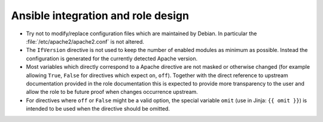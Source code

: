 Ansible integration and role design
===================================

* Try not to modify/replace configuration files which are maintained by Debian.
  In particular the :file:`/etc/apache2/apache2.conf` is not altered.
* The ``IfVersion`` directive is not used to keep the number of enabled modules
  as minimum as possible. Instead the configuration is generated for the
  currently detected Apache version.
* Most variables which directly correspond to a Apache directive are not masked
  or otherwise changed (for example allowing ``True``, ``False`` for directives
  which expect ``on``, ``off``).
  Together with the direct reference to upstream documentation provided in the
  role documentation this is expected to provide more transparency to the user
  and allow the role to be future proof when changes occurrence upstream.
* For directives where ``off`` or ``False`` might be a valid option, the
  special variable ``omit`` (use in Jinja: ``{{ omit }}``) is intended to be
  used when the directive should be omitted.
